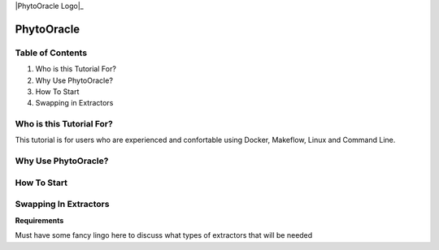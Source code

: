 |PhytoOracle Logo|_


PhytoOracle
===========

Table of Contents
-----------------
1. Who is this Tutorial For?
2. Why Use PhytoOracle?
3. How To Start
4. Swapping in Extractors 


Who is this Tutorial For?
-------------------------
This tutorial is for users who are experienced and confortable using Docker, Makeflow, Linux and Command Line.


Why Use PhytoOracle?
--------------------


How To Start
------------


Swapping In Extractors
----------------------
**Requirements**

Must have some fancy lingo here to discuss what types of extractors that will be needed



